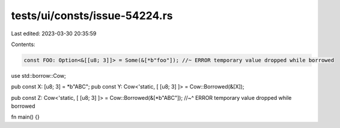 tests/ui/consts/issue-54224.rs
==============================

Last edited: 2023-03-30 20:35:59

Contents:

.. code-block:: rs

    const FOO: Option<&[[u8; 3]]> = Some(&[*b"foo"]); //~ ERROR temporary value dropped while borrowed

use std::borrow::Cow;

pub const X: [u8; 3] = *b"ABC";
pub const Y: Cow<'static, [ [u8; 3] ]> = Cow::Borrowed(&[X]);


pub const Z: Cow<'static, [ [u8; 3] ]> = Cow::Borrowed(&[*b"ABC"]);
//~^ ERROR temporary value dropped while borrowed

fn main() {}


